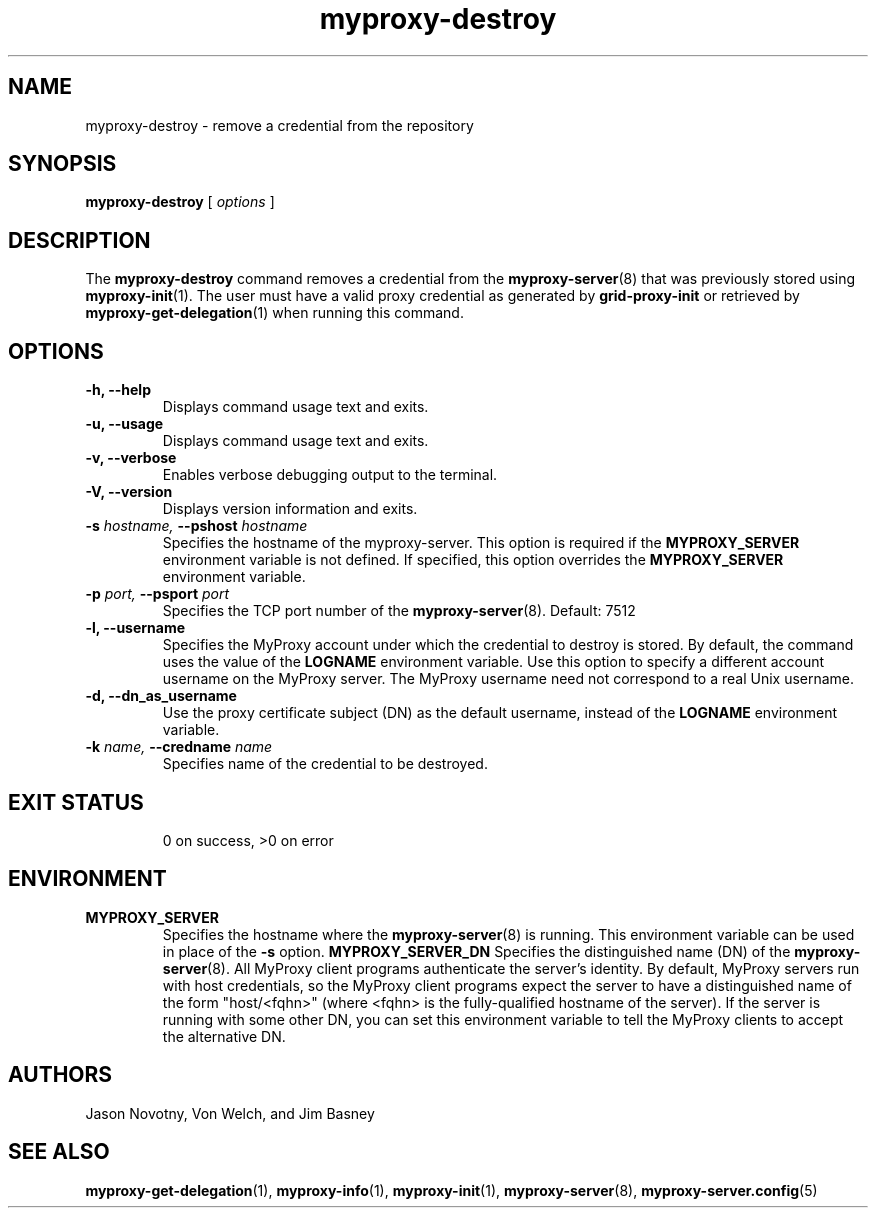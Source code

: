 .TH myproxy-destroy 1 "2002-11-11" "NCSA" "MyProxy"
.SH NAME
myproxy-destroy \- remove a credential from the repository
.SH SYNOPSIS
.B myproxy-destroy
[
.I options
]
.SH DESCRIPTION
The
.B myproxy-destroy
command removes a credential from the
.BR myproxy-server (8)
that was previously stored using
.BR myproxy-init (1).
The user must have a valid proxy credential as generated by
.B grid-proxy-init
or retrieved by
.BR myproxy-get-delegation (1)
when running this command.
.SH OPTIONS
.TP
.B -h, --help
Displays command usage text and exits.
.TP
.B -u, --usage
Displays command usage text and exits.
.TP
.B -v, --verbose
Enables verbose debugging output to the terminal.
.TP
.B -V, --version
Displays version information and exits.
.TP
.BI -s " hostname, " --pshost " hostname"
Specifies the hostname of the myproxy-server.  This option is required
if the
.B MYPROXY_SERVER
environment variable is not defined.  If specified, this option
overrides the
.B MYPROXY_SERVER
environment variable.
.TP
.BI -p " port, " --psport " port"
Specifies the TCP port number of the
.BR myproxy-server (8).
Default: 7512
.TP
.B -l, --username
Specifies the MyProxy account under which the credential to destroy is
stored.  By default, the command uses the value of the
.B LOGNAME
environment variable.
Use this option to specify a different account username on the MyProxy
server.
The MyProxy username need not correspond to a real Unix username.
.TP
.B -d, --dn_as_username
Use the proxy certificate subject (DN) as the default username, instead
of the 
.B LOGNAME 
environment variable.
.TP
.BI -k " name, "  --credname " name"
Specifies name of the credential to be destroyed.
.TP
.SH "EXIT STATUS"
0 on success, >0 on error
.SH ENVIRONMENT
.TP
.B MYPROXY_SERVER
Specifies the hostname where the
.BR myproxy-server (8)
is running.  This environment variable can be used in place of the 
.B -s
option.
.B MYPROXY_SERVER_DN
Specifies the distinguished name (DN) of the 
.BR myproxy-server (8).
All MyProxy client programs authenticate the server's identity.
By default, MyProxy servers run with host credentials, so the MyProxy
client programs expect the server to have a distinguished name of the
form "host/<fqhn>" (where <fqhn> is the fully-qualified hostname of
the server).  If the server is running with some other DN, you can set
this environment variable to tell the MyProxy clients to accept the
alternative DN.
.SH AUTHORS
Jason Novotny,
Von Welch, and
Jim Basney
.SH "SEE ALSO"
.BR myproxy-get-delegation (1),
.BR myproxy-info (1),
.BR myproxy-init (1),
.BR myproxy-server (8),
.BR myproxy-server.config (5)
